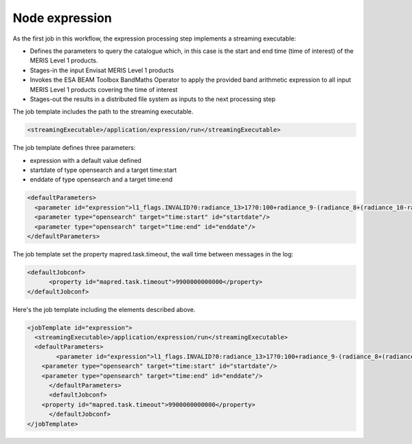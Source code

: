 Node expression
===============

As the first job in this workflow, the expression processing step implements a streaming executable:

* Defines the parameters to query the catalogue which, in this case is the start and end time (time of interest) of the MERIS Level 1 products.
* Stages-in the input Envisat MERIS Level 1 products
* Invokes the ESA BEAM Toolbox BandMaths Operator to apply the provided band arithmetic expression to all input MERIS Level 1 products covering the time of interest 
* Stages-out the results in a distributed file system as inputs to the next processing step

The job template includes the path to the streaming executable.

.. code-block:: xml

  <streamingExecutable>/application/expression/run</streamingExecutable>
  
  
The job template defines three parameters:

* expression with a default value defined 
* startdate of type opensearch and a target time:start
* enddate of type opensearch and a target time:end

.. code-block:: xml

  <defaultParameters>
    <parameter id="expression">l1_flags.INVALID?0:radiance_13>17?0:100+radiance_9-(radiance_8+(radiance_10-radiance_8)*27.524/72.570)</parameter>
    <parameter type="opensearch" target="time:start" id="startdate"/>
    <parameter type="opensearch" target="time:end" id="enddate"/>
  </defaultParameters>

The job template set the property mapred.task.timeout, the wall time between messages in the log:

.. code-block:: xml

  <defaultJobconf>
  	<property id="mapred.task.timeout">9900000000000</property>
  </defaultJobconf>
  	
Here's the job template including the elements described above.

.. code-block:: xml

  <jobTemplate id="expression">
    <streamingExecutable>/application/expression/run</streamingExecutable>
    <defaultParameters>
  	  <parameter id="expression">l1_flags.INVALID?0:radiance_13>17?0:100+radiance_9-(radiance_8+(radiance_10-radiance_8)*27.524/72.570)</parameter>
      <parameter type="opensearch" target="time:start" id="startdate"/>
      <parameter type="opensearch" target="time:end" id="enddate"/>
  	</defaultParameters>
  	<defaultJobconf>
      <property id="mapred.task.timeout">9900000000000</property>
  	</defaultJobconf>
  </jobTemplate>


